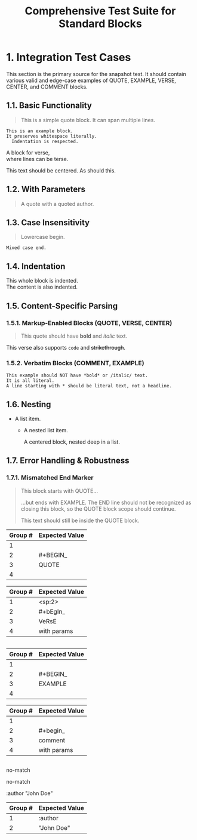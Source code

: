 #+TITLE: Comprehensive Test Suite for Standard Blocks

#+BEGIN_COMMENT :description Expected Scopes & Capture Groups:

* === Block Scopes ===
# The following meta scopes are applied to the entire standard block.
- meta.block.org
- meta.block.standard.org

# The following content scopes are applied to the content of the block.
- markup.block.org
- markup.block.standard.org

* === Capture Group Scopes (Begin Regex) ===
1. indentation -> string.other.whitespace.leading.org
2. begin keyword -> keyword.control.block.org
3. block name -> entity.name.function.block.org
4. parameters -> variable.parameter.block.org
   - :key -> variable.parameter.key.org
   - value -> string.unquoted.parameter.value.org

#+END_COMMENT

* 1. Integration Test Cases

This section is the primary source for the snapshot test. It should contain
various valid and edge-case examples of QUOTE, EXAMPLE, VERSE, CENTER, and
COMMENT blocks.

** 1.1. Basic Functionality

#+BEGIN_QUOTE
This is a simple quote block.
It can span multiple lines.
#+END_QUOTE

#+BEGIN_EXAMPLE
This is an example block.
It preserves whitespace literally.
  Indentation is respected.
#+END_EXAMPLE

#+BEGIN_VERSE
  A block for verse,
  where lines can be terse.
#+END_VERSE

#+BEGIN_CENTER
This text should be centered.
As should this.
#+END_CENTER

#+BEGIN_COMMENT
This is a comment block.
Its content should not be exported.
#+END_COMMENT

** 1.2. With Parameters

#+BEGIN_QUOTE :author "John Doe"
A quote with a quoted author.
#+END_QUOTE

** 1.3. Case Insensitivity

#+begin_quote
Lowercase begin.
#+end_quote

#+BEGIN_EXAMPLE
Mixed case end.
#+EnD_ExAmPlE

** 1.4. Indentation

  #+BEGIN_VERSE
  This whole block is indented.
  The content is also indented.
  #+END_VERSE

** 1.5. Content-Specific Parsing

*** 1.5.1. Markup-Enabled Blocks (QUOTE, VERSE, CENTER)

#+BEGIN_QUOTE
This quote should have *bold* and /italic/ text.
#+END_QUOTE

#+BEGIN_VERSE
This verse also supports ~code~ and +strikethrough+.
#+END_VERSE

*** 1.5.2. Verbatim Blocks (COMMENT, EXAMPLE)

#+BEGIN_EXAMPLE
This example should NOT have *bold* or /italic/ text.
It is all literal.
A line starting with * should be literal text, not a headline.
#+END_EXAMPLE

#+BEGIN_COMMENT
Similarly, this comment block should not process ~code~ or _underline_.
#+END_COMMENT

** 1.6. Nesting

- A list item.
  - A nested list item.
    #+BEGIN_CENTER
    A centered block, nested deep in a list.
    #+END_CENTER

** 1.7. Error Handling & Robustness

*** 1.7.1. Mismatched End Marker

#+BEGIN_QUOTE
This block starts with QUOTE...
#+END_EXAMPLE
...but ends with EXAMPLE. The END line should not be recognized as closing this block, so the QUOTE block scope should continue.

This text should still be inside the QUOTE block.

*** 1.7.2. Implicit Closure

#+BEGIN_QUOTE
This quote is not properly closed.
* This next headline should terminate the quote block.

* 2. Unit Test Cases

This section contains isolated unit tests for the begin regexes. The end regexes
cannot be unit-tested here due to their use of backreferences.

#+NAME: Unit Test: Markup Begin (QUOTE)
#+BEGIN_FIXTURE
#+BEGIN_QUOTE
#+END_QUOTE
#+END_FIXTURE

#+EXPECTED: standardBlockMarkupBeginRegex
| Group # | Expected Value |
|---------+----------------|
| 1       |                |
| 2       | #+BEGIN_       |
| 3       | QUOTE          |
| 4       |                |

#+NAME: Unit Test: Markup (VERSE, indented, case-insensitive, with params)
#+BEGIN_FIXTURE
  #+bEgIn_VeRsE with params
  #+eNd_VeRsE
#+END_FIXTURE

#+EXPECTED: standardBlockMarkupBeginRegex
| Group # | Expected Value |
|---------+----------------|
| 1       | <sp:2>         |
| 2       | #+bEgIn_       |
| 3       | VeRsE          |
| 4       | with params    |

#+NAME: Unit Test: Verbatim Begin (EXAMPLE)
#+BEGIN_FIXTURE
#+BEGIN_EXAMPLE
#+END_EXAMPLE
#+END_FIXTURE

#+EXPECTED: standardBlockVerbatimBeginRegex
| Group # | Expected Value |
|---------+----------------|
| 1       |                |
| 2       | #+BEGIN_       |
| 3       | EXAMPLE        |
| 4       |                |

#+NAME: Unit Test: Verbatim Begin (COMMENT, case-insensitive, with params)
#+BEGIN_FIXTURE
#+begin_comment with params
#+end_comment
#+END_FIXTURE

#+EXPECTED: standardBlockVerbatimBeginRegex
| Group # | Expected Value |
|---------+----------------|
| 1       |                |
| 2       | #+begin_       |
| 3       | comment        |
| 4       | with params    |

#+NAME: Unit Test: Non-match (SRC should not match standard block regex)
#+BEGIN_FIXTURE
#+BEGIN_SRC
#+END_SRC
#+END_FIXTURE

#+EXPECTED: standardBlockMarkupBeginRegex
no-match

#+EXPECTED: standardBlockVerbatimBeginRegex
no-match

#+NAME: Unit Test: blockParameterRegex with quoted value
#+BEGIN_FIXTURE
:author "John Doe"
#+END_FIXTURE

#+EXPECTED: blockParameterRegex
| Group # | Expected Value |
|---------+----------------|
| 1       | :author        |
| 2       | "John Doe"     |
